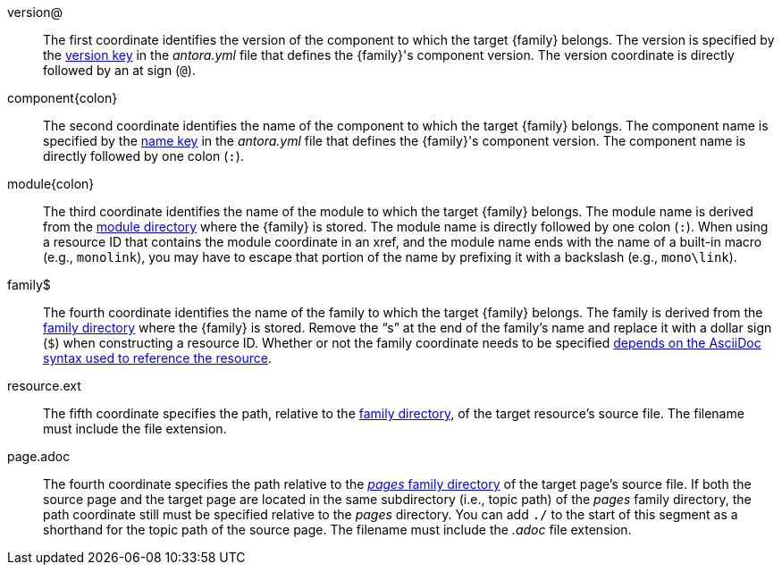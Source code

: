 //:family: page
//:family: resource
//:colon: :

// tag::id[]
[#id-version]
version@::
The first coordinate identifies the version of the component to which the target {family} belongs.
The version is specified by the xref:ROOT:component-version-key.adoc[version key] in the [.path]_antora.yml_ file that defines the {family}'s component version.
The version coordinate is directly followed by an at sign (`@`).

[#id-component]
component{colon}::
The second coordinate identifies the name of the component to which the target {family} belongs.
The component name is specified by the xref:ROOT:component-name-key.adoc[name key] in the [.path]_antora.yml_ file that defines the {family}'s component version.
The component name is directly followed by one colon (`:`).

[#id-module]
module{colon}::
The third coordinate identifies the name of the module to which the target {family} belongs.
The module name is derived from the xref:ROOT:module-directories.adoc#module[module directory] where the {family} is stored.
The module name is directly followed by one colon (`:`).
When using a resource ID that contains the module coordinate in an xref, and the module name ends with the name of a built-in macro (e.g., `monolink`), you may have to escape that portion of the name by prefixing it with a backslash (e.g., `mono\link`).

// tag::resource[]
[#id-family]
family$::
The fourth coordinate identifies the name of the family to which the target {family} belongs.
The family is derived from the xref:ROOT:family-directories.adoc[family directory] where the {family} is stored.
Remove the "`s`" at the end of the family's name and replace it with a dollar sign (`$`) when constructing a resource ID.
Whether or not the family coordinate needs to be specified xref:page:resource-id.adoc#requires-family-coordinate[depends on the AsciiDoc syntax used to reference the resource].

[#id-resource]
resource.ext::
The fifth coordinate specifies the path, relative to the xref:ROOT:family-directories.adoc[family directory], of the target resource's source file.
The filename must include the file extension.
// end::resource[]

// tag::page[]
[#id-page]
page.adoc::
The fourth coordinate specifies the path relative to the xref:ROOT:pages-directory.adoc[_pages_ family directory] of the target page's source file.
If both the source page and the target page are located in the same subdirectory (i.e., topic path) of the _pages_ family directory, the path coordinate still must be specified relative to the _pages_ directory.
You can add `./` to the start of this segment as a shorthand for the topic path of the source page.
The filename must include the _.adoc_ file extension.
// end::page[]
// end::id[]

